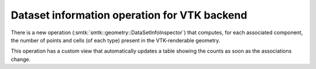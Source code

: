 Dataset information operation for VTK backend
---------------------------------------------

There is a new operation (:smtk:`smtk::geometry::DataSetInfoInspector`)
that computes, for each associated component, the number of points and
cells (of each type) present in the VTK-renderable geometry.

This operation has a custom view that automatically updates a table showing
the counts as soon as the associations change.
